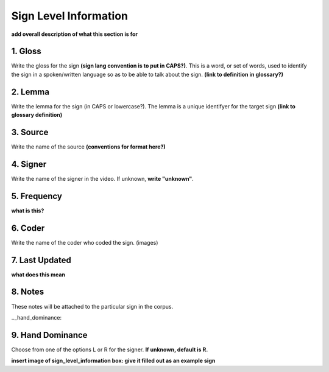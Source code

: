 .. _sign_level_info:


*********************
Sign Level Information
*********************

**add overall description of what this section is for**


.. _gloss:

1. Gloss
``````````

Write the gloss for the sign **(sign lang convention is to put in CAPS?)**. This is a word, or set of words, used to identify the sign in a spoken/written language so as to be able to talk about the sign. **(link to definition in glossary?)**




.. _lemma:

2. Lemma
``````````
Write the lemma for the sign (in CAPS or lowercase?). The lemma is a unique identifyer for the target sign **(link to glossary definition)**



.. _source:

3. Source
``````````
Write the name of the source **(conventions for format here?)**




.. _signer:

4. Signer
``````````
Write the name of the signer in the video. If unknown, **write "unknown"**.


.. _frequency:

5. Frequency
``````````
**what is this?**


.. _coder:

6. Coder
``````````
Write the name of the coder who coded the sign.
(images)

.. _last_updated:

7. Last Updated
``````````
**what does this mean**


.. _notes:

8. Notes
``````````
These notes will be attached to the particular sign in the corpus.


.._hand_dominance:

9. Hand Dominance
``````````
Choose from one of the options L or R for the signer. **If unknown, default is R.**




**insert image of sign_level_information box: give it filled out as an example sign** 
